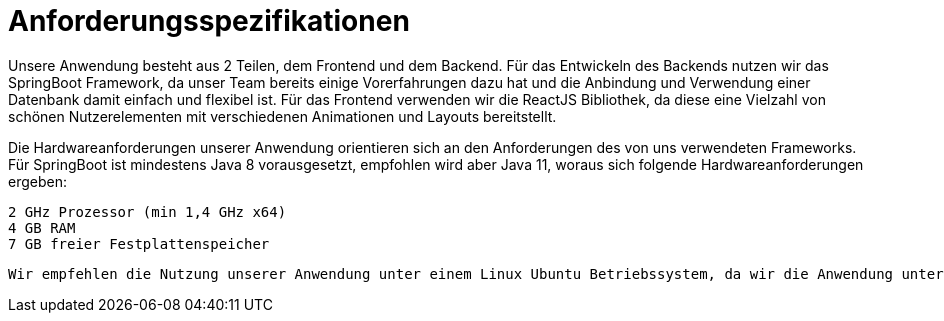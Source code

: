= Anforderungsspezifikationen

Unsere Anwendung besteht aus 2 Teilen, dem Frontend und dem Backend. 
Für das Entwickeln des Backends nutzen wir das SpringBoot Framework, da unser Team bereits einige Vorerfahrungen dazu hat und die Anbindung und Verwendung einer Datenbank damit einfach und flexibel ist.
Für das Frontend verwenden wir die ReactJS Bibliothek, da diese eine Vielzahl von schönen Nutzerelementen mit verschiedenen Animationen und Layouts bereitstellt.
        
Die Hardwareanforderungen unserer Anwendung orientieren sich an den Anforderungen des von uns verwendeten Frameworks. Für SpringBoot ist mindestens Java 8 vorausgesetzt, empfohlen wird aber Java 11, woraus sich folgende Hardwareanforderungen ergeben:
        
        2 GHz Prozessor (min 1,4 GHz x64)
        4 GB RAM
        7 GB freier Festplattenspeicher
        
        Wir empfehlen die Nutzung unserer Anwendung unter einem Linux Ubuntu Betriebssystem, da wir die Anwendung unter diesem entwickelt haben. Die Anwendung sollte aber auch auf jedem anderen System laufen, welches Java unterstützt.

